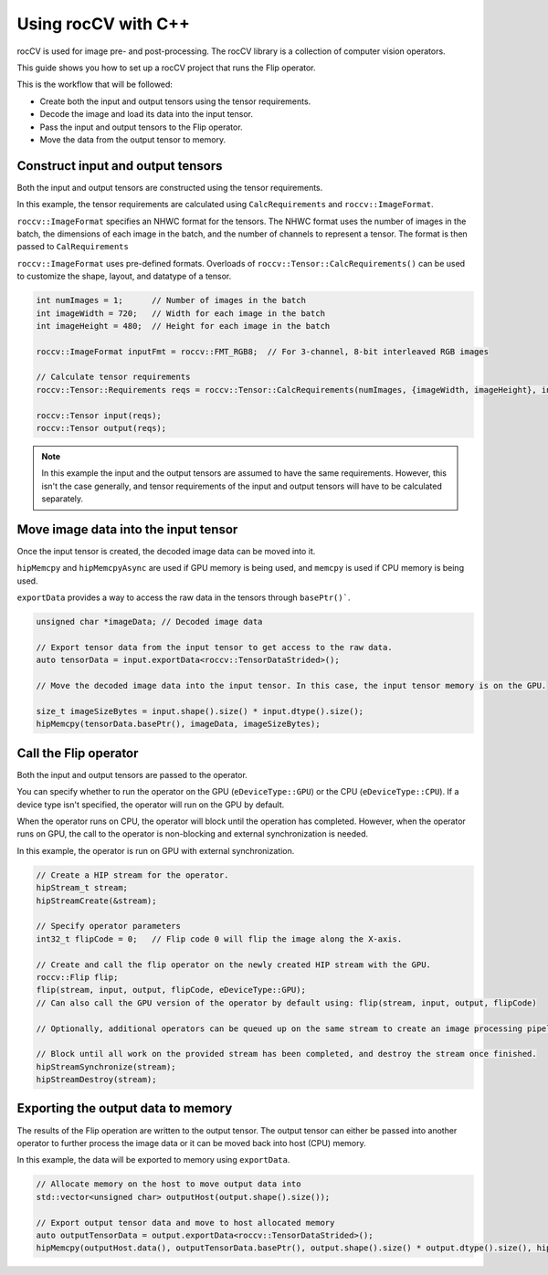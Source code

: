.. meta::
  :description: using the rocCV C++ library
  :keywords: rocCV, ROCm, API,  C++, cpp, api 

******************************************
Using rocCV with C++ 
******************************************

rocCV is used for image pre- and post-processing. The rocCV library is a collection of computer vision operators. 

This guide shows you how to set up a rocCV project that runs the Flip operator.

This is the workflow that will be followed:

* Create both the input and output tensors using the tensor requirements.
* Decode the image and load its data into the input tensor.
* Pass the input and output tensors to the Flip operator.
* Move the data from the output tensor to memory.

Construct input and output tensors
===================================

Both the input and output tensors are constructed using the tensor requirements. 

In this example, the tensor requirements are calculated using ``CalcRequirements`` and ``roccv::ImageFormat``. 

``roccv::ImageFormat`` specifies an NHWC format for the tensors. The NHWC format uses the number of images in the batch, the dimensions of each image in the batch, and the number of channels to represent a tensor. The format is then passed to ``CalRequirements``

``roccv::ImageFormat`` uses pre-defined formats. Overloads of ``roccv::Tensor::CalcRequirements()`` can be used to customize the shape, layout, and datatype of a tensor. 

.. code:: cpp

  int numImages = 1;      // Number of images in the batch
  int imageWidth = 720;   // Width for each image in the batch
  int imageHeight = 480;  // Height for each image in the batch

  roccv::ImageFormat inputFmt = roccv::FMT_RGB8;  // For 3-channel, 8-bit interleaved RGB images

  // Calculate tensor requirements
  roccv::Tensor::Requirements reqs = roccv::Tensor::CalcRequirements(numImages, {imageWidth, imageHeight}, inputFmt, eDeviceType::GPU);

  roccv::Tensor input(reqs);
  roccv::Tensor output(reqs);

.. note::
  
  In this example the input and the output tensors are assumed to have the same requirements. However, this isn't the case generally, and tensor requirements of the input and output tensors will have to be calculated separately.

Move image data into the input tensor
====================================

Once the input tensor is created, the decoded image data can be moved into it. 

``hipMemcpy`` and ``hipMemcpyAsync`` are used if GPU memory is being used, and ``memcpy`` is used if CPU memory is being used. 

``exportData`` provides a way to access the raw data in the tensors through ``basePtr()```.

.. code:: cpp

  unsigned char *imageData; // Decoded image data 
  
  // Export tensor data from the input tensor to get access to the raw data.
  auto tensorData = input.exportData<roccv::TensorDataStrided>();

  // Move the decoded image data into the input tensor. In this case, the input tensor memory is on the GPU.
  
  size_t imageSizeBytes = input.shape().size() * input.dtype().size();
  hipMemcpy(tensorData.basePtr(), imageData, imageSizeBytes);

Call the Flip operator 
=======================

Both the input and output tensors are passed to the operator. 

You can specify whether to run the operator on the GPU (``eDeviceType::GPU``) or the CPU (``eDeviceType::CPU``). If a device type isn't specified, the operator will run on the GPU by default.

When the operator runs on CPU, the operator will block until the operation has completed. However, when the operator runs on GPU, the call to the operator is non-blocking and external synchronization is needed.

In this example, the operator is run on GPU with external synchronization.

.. code:: cpp 

  // Create a HIP stream for the operator.
  hipStream_t stream;
  hipStreamCreate(&stream);

  // Specify operator parameters
  int32_t flipCode = 0;   // Flip code 0 will flip the image along the X-axis.

  // Create and call the flip operator on the newly created HIP stream with the GPU.
  roccv::Flip flip;
  flip(stream, input, output, flipCode, eDeviceType::GPU);
  // Can also call the GPU version of the operator by default using: flip(stream, input, output, flipCode)

  // Optionally, additional operators can be queued up on the same stream to create an image processing pipeline.

  // Block until all work on the provided stream has been completed, and destroy the stream once finished.
  hipStreamSynchronize(stream);
  hipStreamDestroy(stream);

Exporting the output data to memory
====================================

The results of the Flip operation are written to the output tensor. The output tensor can either be passed into another operator to further process the image data or it can be moved back into host (CPU) memory.

In this example, the data will be exported to memory using ``exportData``.

.. code:: cpp

  // Allocate memory on the host to move output data into
  std::vector<unsigned char> outputHost(output.shape().size());

  // Export output tensor data and move to host allocated memory
  auto outputTensorData = output.exportData<roccv::TensorDataStrided>();
  hipMemcpy(outputHost.data(), outputTensorData.basePtr(), output.shape().size() * output.dtype().size(), hipMemcpyDeviceToHost);
   
  